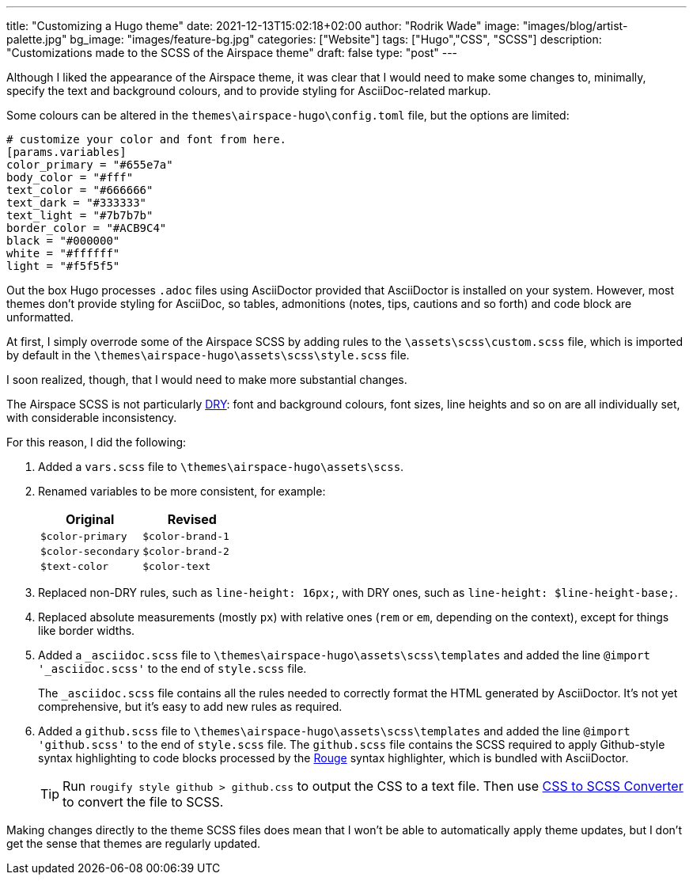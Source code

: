 ---
title: "Customizing a Hugo theme"
date: 2021-12-13T15:02:18+02:00
author: "Rodrik Wade"
image: "images/blog/artist-palette.jpg"
bg_image: "images/feature-bg.jpg"
categories: ["Website"]
tags: ["Hugo","CSS", "SCSS"]
description: "Customizations made to the SCSS of the Airspace theme"
draft: false
type: "post"
---

Although I liked the appearance of the Airspace theme, it was clear that I would need to make some changes to, minimally, specify the text and background colours, and to provide styling for AsciiDoc-related markup.

Some colours can be altered in the `themes{backslash}airspace-hugo{backslash}config.toml` file, but the options are limited:

----
# customize your color and font from here.
[params.variables]
color_primary = "#655e7a"
body_color = "#fff"
text_color = "#666666"
text_dark = "#333333"
text_light = "#7b7b7b"
border_color = "#ACB9C4"
black = "#000000"
white = "#ffffff"
light = "#f5f5f5"
----

Out the box Hugo processes `.adoc` files using AsciiDoctor provided that AsciiDoctor is installed on your system.
However, most themes don't provide styling for AsciiDoc, so tables, admonitions (notes, tips, cautions and so forth) and code block are unformatted.

At first, I simply overrode some of the Airspace SCSS by adding rules to the `{backslash}assets{backslash}scss{backslash}custom.scss` file, which is imported by default in the `{backslash}themes{backslash}airspace-hugo{backslash}assets{backslash}scss{backslash}style.scss` file.

I soon realized, though, that I would need to make more substantial changes.

The Airspace SCSS is not particularly https://en.wikipedia.org/wiki/Don%27t_repeat_yourself[DRY]: font and background colours, font sizes, line heights and so on are all individually set, with considerable inconsistency.

For this reason, I did the following:

. Added a `vars.scss` file to `{backslash}themes{backslash}airspace-hugo{backslash}assets{backslash}scss`.
. Renamed variables to be more consistent, for example:
+
[cols="m,m",frame=none,grid=rows]
|===
| Original |Revised

|$color-primary
|$color-brand-1

|$color-secondary
|$color-brand-2

|$text-color
|$color-text

|===

. Replaced non-DRY rules, such as `line-height: 16px;`, with DRY ones, such as `line-height: $line-height-base;`.
. Replaced absolute measurements (mostly `px`) with relative ones (`rem` or `em`, depending on the context), except for things like border widths.
. Added a `_asciidoc.scss` file to `{backslash}themes{backslash}airspace-hugo{backslash}assets{backslash}scss{backslash}templates` and added the line `@import '_asciidoc.scss'` to the end of `style.scss` file.
+
The `_asciidoc.scss` file contains all the rules needed to correctly format the HTML generated by AsciiDoctor.
It's not yet comprehensive, but it's easy to add new rules as required.
. Added a `github.scss` file to `{backslash}themes{backslash}airspace-hugo{backslash}assets{backslash}scss{backslash}templates` and added the line `@import 'github.scss'` to the end of `style.scss` file.
The `github.scss` file contains the SCSS required to apply Github-style syntax highlighting to code blocks processed by the https://rouge-ruby.github.io/docs/[Rouge] syntax highlighter, which is bundled with AsciiDoctor.
+
TIP: Run `rougify style github > github.css` to output the CSS to a text file. Then use https://www.cssportal.com/css-to-scss/[CSS to SCSS Converter] to convert the file to SCSS.

Making changes directly to the theme SCSS files does mean that I won't be able to automatically apply theme updates, but I don't get the sense that themes are regularly updated.

